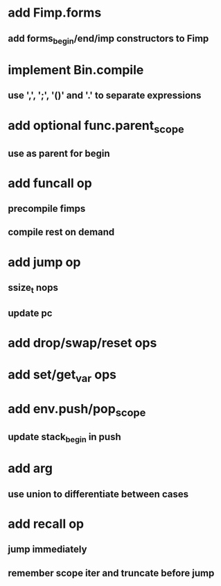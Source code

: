 * add Fimp.forms
** add forms_begin/end/imp constructors to Fimp
* implement Bin.compile
** use ',', ';', '()' and '.' to separate expressions
* add optional func.parent_scope
** use as parent for begin
* add funcall op
** precompile fimps
** compile rest on demand
* add jump op
** ssize_t nops
** update pc
* add drop/swap/reset ops
* add set/get_var ops
* add env.push/pop_scope
** update stack_begin in push
* add arg
** use union to differentiate between cases
* add recall op
** jump immediately
** remember scope iter and truncate before jump
